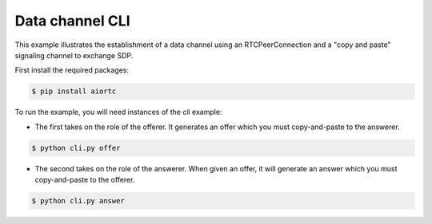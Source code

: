 Data channel CLI
================

This example illustrates the establishment of a data channel using an
RTCPeerConnection and a "copy and paste" signaling channel to exchange SDP.

First install the required packages:

.. code-block:: console

    $ pip install aiortc

To run the example, you will need instances of the `cli` example:

- The first takes on the role of the offerer. It generates an offer which you
  must copy-and-paste to the answerer.

.. code-block:: console

   $ python cli.py offer

- The second takes on the role of the answerer. When given an offer, it will
  generate an answer which you must copy-and-paste to the offerer.

.. code-block:: console

   $ python cli.py answer
